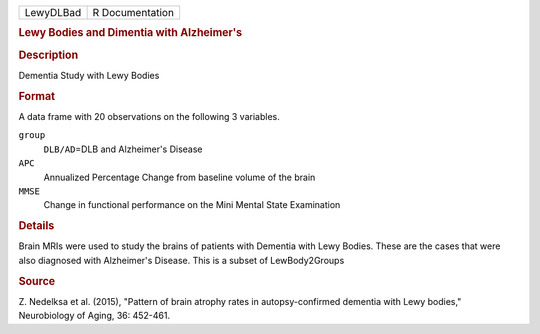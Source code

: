 .. container::

   .. container::

      ========= ===============
      LewyDLBad R Documentation
      ========= ===============

      .. rubric:: Lewy Bodies and Dimentia with Alzheimer's
         :name: lewy-bodies-and-dimentia-with-alzheimers

      .. rubric:: Description
         :name: description

      Dementia Study with Lewy Bodies

      .. rubric:: Format
         :name: format

      A data frame with 20 observations on the following 3 variables.

      ``group``
         ``DLB/AD``\ =DLB and Alzheimer's Disease

      ``APC``
         Annualized Percentage Change from baseline volume of the brain

      ``MMSE``
         Change in functional performance on the Mini Mental State
         Examination

      .. rubric:: Details
         :name: details

      Brain MRIs were used to study the brains of patients with Dementia
      with Lewy Bodies. These are the cases that were also diagnosed
      with Alzheimer's Disease. This is a subset of LewBody2Groups

      .. rubric:: Source
         :name: source

      Z. Nedelksa et al. (2015), "Pattern of brain atrophy rates in
      autopsy-confirmed dementia with Lewy bodies," Neurobiology of
      Aging, 36: 452-461.
